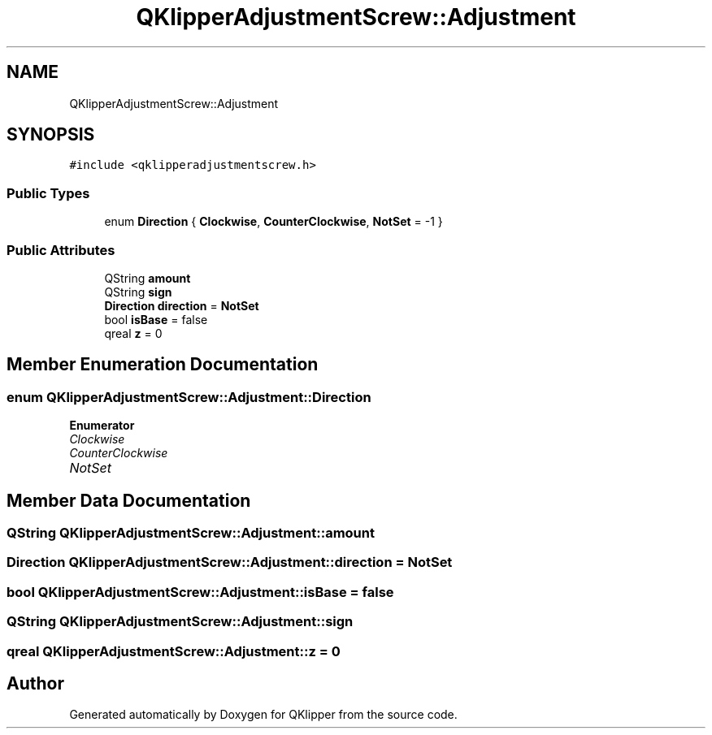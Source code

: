.TH "QKlipperAdjustmentScrew::Adjustment" 3 "Version 0.2" "QKlipper" \" -*- nroff -*-
.ad l
.nh
.SH NAME
QKlipperAdjustmentScrew::Adjustment
.SH SYNOPSIS
.br
.PP
.PP
\fC#include <qklipperadjustmentscrew\&.h>\fP
.SS "Public Types"

.in +1c
.ti -1c
.RI "enum \fBDirection\fP { \fBClockwise\fP, \fBCounterClockwise\fP, \fBNotSet\fP = -1 }"
.br
.in -1c
.SS "Public Attributes"

.in +1c
.ti -1c
.RI "QString \fBamount\fP"
.br
.ti -1c
.RI "QString \fBsign\fP"
.br
.ti -1c
.RI "\fBDirection\fP \fBdirection\fP = \fBNotSet\fP"
.br
.ti -1c
.RI "bool \fBisBase\fP = false"
.br
.ti -1c
.RI "qreal \fBz\fP = 0"
.br
.in -1c
.SH "Member Enumeration Documentation"
.PP 
.SS "enum \fBQKlipperAdjustmentScrew::Adjustment::Direction\fP"

.PP
\fBEnumerator\fP
.in +1c
.TP
\fB\fIClockwise \fP\fP
.TP
\fB\fICounterClockwise \fP\fP
.TP
\fB\fINotSet \fP\fP
.SH "Member Data Documentation"
.PP 
.SS "QString QKlipperAdjustmentScrew::Adjustment::amount"

.SS "\fBDirection\fP QKlipperAdjustmentScrew::Adjustment::direction = \fBNotSet\fP"

.SS "bool QKlipperAdjustmentScrew::Adjustment::isBase = false"

.SS "QString QKlipperAdjustmentScrew::Adjustment::sign"

.SS "qreal QKlipperAdjustmentScrew::Adjustment::z = 0"


.SH "Author"
.PP 
Generated automatically by Doxygen for QKlipper from the source code\&.
